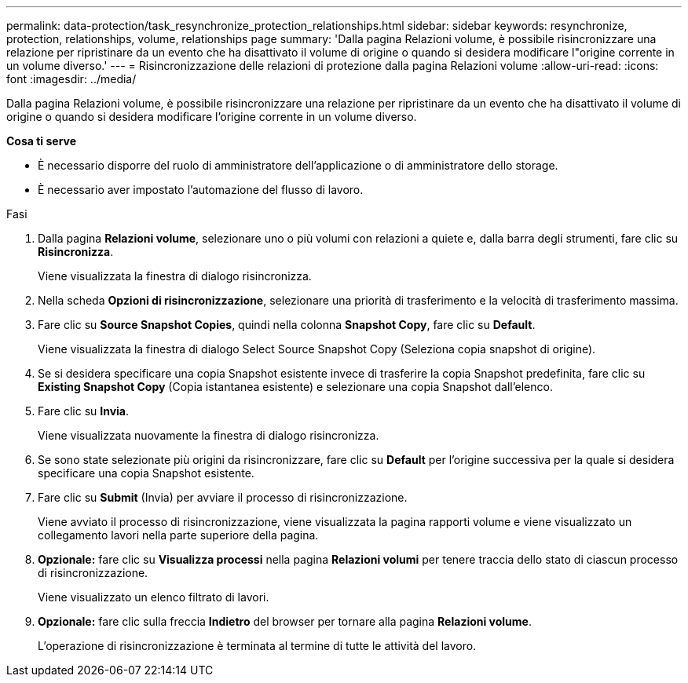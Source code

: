 ---
permalink: data-protection/task_resynchronize_protection_relationships.html 
sidebar: sidebar 
keywords: resynchronize, protection, relationships, volume, relationships page 
summary: 'Dalla pagina Relazioni volume, è possibile risincronizzare una relazione per ripristinare da un evento che ha disattivato il volume di origine o quando si desidera modificare l"origine corrente in un volume diverso.' 
---
= Risincronizzazione delle relazioni di protezione dalla pagina Relazioni volume
:allow-uri-read: 
:icons: font
:imagesdir: ../media/


[role="lead"]
Dalla pagina Relazioni volume, è possibile risincronizzare una relazione per ripristinare da un evento che ha disattivato il volume di origine o quando si desidera modificare l'origine corrente in un volume diverso.

*Cosa ti serve*

* È necessario disporre del ruolo di amministratore dell'applicazione o di amministratore dello storage.
* È necessario aver impostato l'automazione del flusso di lavoro.


.Fasi
. Dalla pagina *Relazioni volume*, selezionare uno o più volumi con relazioni a quiete e, dalla barra degli strumenti, fare clic su *Risincronizza*.
+
Viene visualizzata la finestra di dialogo risincronizza.

. Nella scheda *Opzioni di risincronizzazione*, selezionare una priorità di trasferimento e la velocità di trasferimento massima.
. Fare clic su *Source Snapshot Copies*, quindi nella colonna *Snapshot Copy*, fare clic su *Default*.
+
Viene visualizzata la finestra di dialogo Select Source Snapshot Copy (Seleziona copia snapshot di origine).

. Se si desidera specificare una copia Snapshot esistente invece di trasferire la copia Snapshot predefinita, fare clic su *Existing Snapshot Copy* (Copia istantanea esistente) e selezionare una copia Snapshot dall'elenco.
. Fare clic su *Invia*.
+
Viene visualizzata nuovamente la finestra di dialogo risincronizza.

. Se sono state selezionate più origini da risincronizzare, fare clic su *Default* per l'origine successiva per la quale si desidera specificare una copia Snapshot esistente.
. Fare clic su *Submit* (Invia) per avviare il processo di risincronizzazione.
+
Viene avviato il processo di risincronizzazione, viene visualizzata la pagina rapporti volume e viene visualizzato un collegamento lavori nella parte superiore della pagina.

. *Opzionale:* fare clic su *Visualizza processi* nella pagina *Relazioni volumi* per tenere traccia dello stato di ciascun processo di risincronizzazione.
+
Viene visualizzato un elenco filtrato di lavori.

. *Opzionale:* fare clic sulla freccia *Indietro* del browser per tornare alla pagina *Relazioni volume*.
+
L'operazione di risincronizzazione è terminata al termine di tutte le attività del lavoro.


